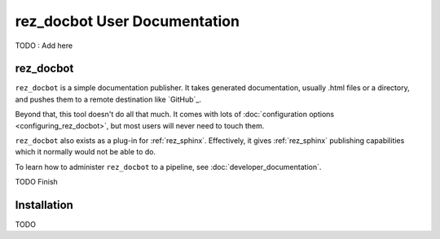 .. _user_documentation:

rez_docbot User Documentation
=============================

TODO : Add here

.. _rez_docbot:

rez_docbot
**********

..
    rez_sphinx_help:User Documentation

``rez_docbot`` is a simple documentation publisher. It takes generated
documentation, usually .html files or a directory, and pushes them to a remote
destination like `GitHub`_.

Beyond that, this tool doesn't do all that much. It comes with lots of
:doc:`configuration options <configuring_rez_docbot>`, but most users
will never need to touch them.

``rez_docbot`` also exists as a plug-in for :ref:`rez_sphinx`. Effectively, it
gives :ref:`rez_sphinx` publishing capabilities which it normally would not be
able to do.

To learn how to administer ``rez_docbot`` to a pipeline, see
:doc:`developer_documentation`.

TODO Finish


.. _installation:

Installation
************

TODO
